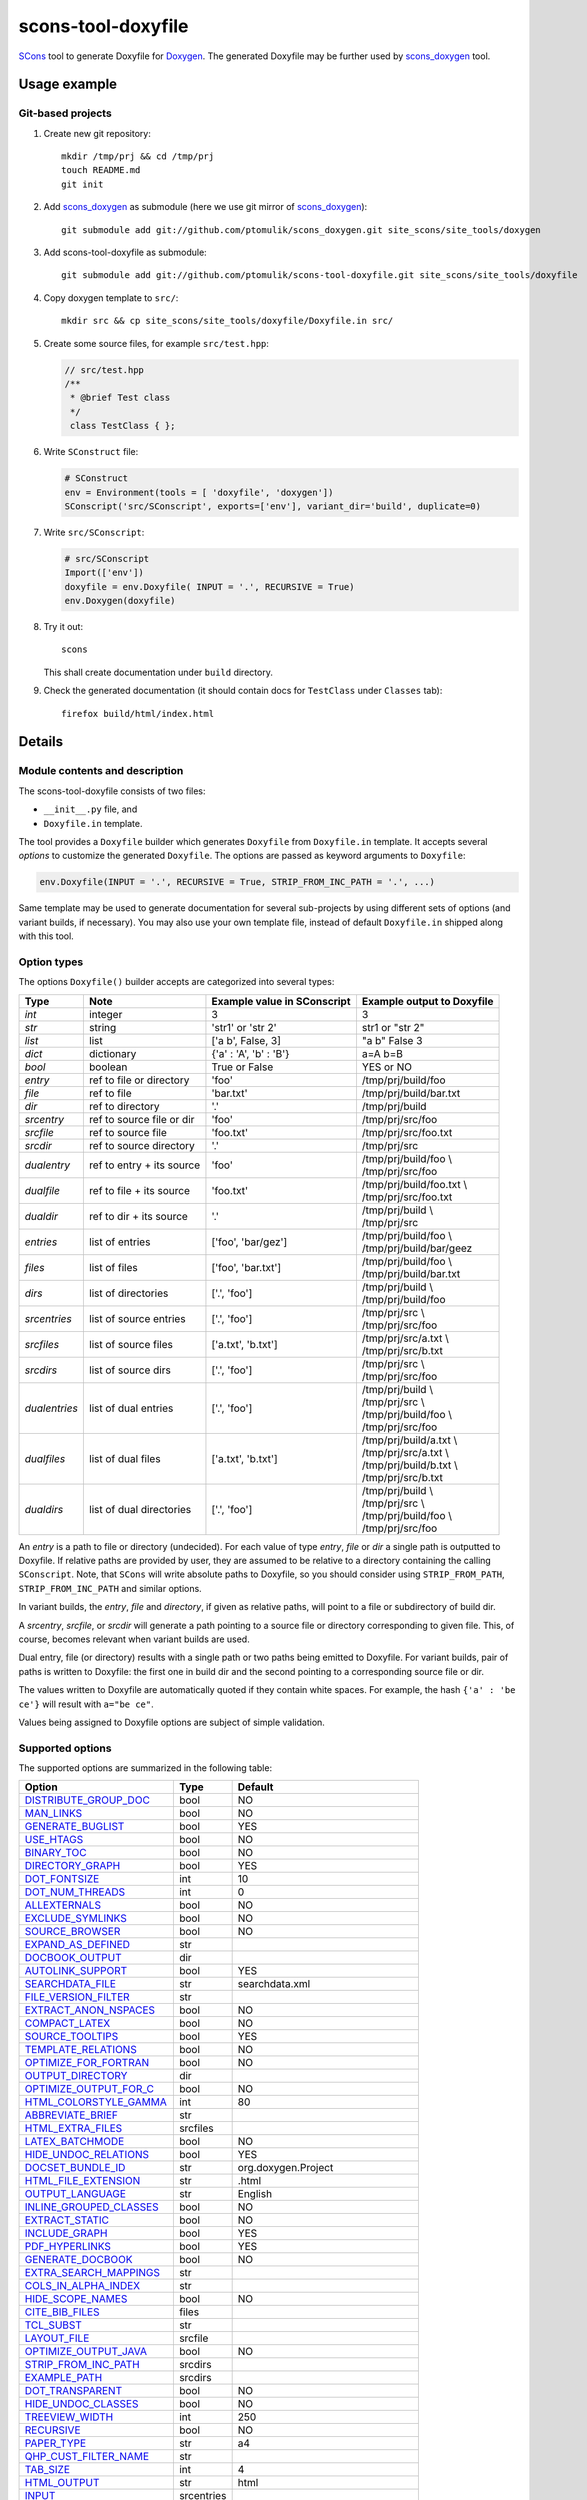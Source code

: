 scons-tool-doxyfile
===================

SCons_ tool to generate Doxyfile for Doxygen_. The generated Doxyfile may be
further used by scons_doxygen_ tool.

Usage example
-------------

Git-based projects
^^^^^^^^^^^^^^^^^^

#. Create new git repository::

      mkdir /tmp/prj && cd /tmp/prj
      touch README.md
      git init

#. Add scons_doxygen_ as submodule (here we use git mirror of scons_doxygen_)::

      git submodule add git://github.com/ptomulik/scons_doxygen.git site_scons/site_tools/doxygen

#. Add scons-tool-doxyfile as submodule::

      git submodule add git://github.com/ptomulik/scons-tool-doxyfile.git site_scons/site_tools/doxyfile

#. Copy doxygen template to ``src/``::

      mkdir src && cp site_scons/site_tools/doxyfile/Doxyfile.in src/

#. Create some source files, for example ``src/test.hpp``:

   .. code-block:: cpp

      // src/test.hpp
      /**
       * @brief Test class
       */
       class TestClass { };

#. Write ``SConstruct`` file:

   .. code-block:: python

      # SConstruct
      env = Environment(tools = [ 'doxyfile', 'doxygen'])
      SConscript('src/SConscript', exports=['env'], variant_dir='build', duplicate=0)

#. Write ``src/SConscript``:

   .. code-block:: python

      # src/SConscript
      Import(['env'])
      doxyfile = env.Doxyfile( INPUT = '.', RECURSIVE = True)
      env.Doxygen(doxyfile)

#. Try it out::

      scons

   This shall create documentation under ``build`` directory.

#. Check the generated documentation (it should contain docs for ``TestClass``
   under ``Classes`` tab)::

      firefox build/html/index.html

Details
-------

Module contents and description
^^^^^^^^^^^^^^^^^^^^^^^^^^^^^^^

The scons-tool-doxyfile consists of two files:

* ``__init__.py`` file, and
* ``Doxyfile.in`` template.

The tool provides a ``Doxyfile`` builder which generates ``Doxyfile`` from
``Doxyfile.in`` template. It accepts several *options* to customize the
generated ``Doxyfile``. The options are passed as keyword arguments to
``Doxyfile``:

.. code-block:: python

   env.Doxyfile(INPUT = '.', RECURSIVE = True, STRIP_FROM_INC_PATH = '.', ...)

Same template may be used to generate documentation for several sub-projects by
using different sets of options (and variant builds, if necessary).
You may also use your own template file, instead of default ``Doxyfile.in``
shipped along with this tool.

Option types
^^^^^^^^^^^^

The options ``Doxyfile()`` builder accepts are categorized into several types:

+---------------+--------------------------+----------------------------+----------------------------+
| Type          | Note                     | Example value in SConscript| Example output to Doxyfile | 
+===============+==========================+============================+============================+
| *int*         | integer                  | 3                          | 3                          |
+---------------+--------------------------+----------------------------+----------------------------+
| *str*         | string                   | 'str1' or 'str 2'          | str1 or "str 2"            |
+---------------+--------------------------+----------------------------+----------------------------+
| *list*        | list                     | ['a b', False, 3]          | "a b" False 3              |
+---------------+--------------------------+----------------------------+----------------------------+
| *dict*        | dictionary               | {'a' : 'A', 'b' : 'B'}     | a=A b=B                    |
+---------------+--------------------------+----------------------------+----------------------------+
| *bool*        | boolean                  | True or False              | YES or NO                  |
+---------------+--------------------------+----------------------------+----------------------------+
| *entry*       | ref to file or directory | 'foo'                      | /tmp/prj/build/foo         |
+---------------+--------------------------+----------------------------+----------------------------+
| *file*        | ref to file              | 'bar.txt'                  | /tmp/prj/build/bar.txt     |
+---------------+--------------------------+----------------------------+----------------------------+
| *dir*         | ref to directory         | '.'                        | /tmp/prj/build             |
+---------------+--------------------------+----------------------------+----------------------------+
| *srcentry*    | ref to source file or dir| 'foo'                      | /tmp/prj/src/foo           |
+---------------+--------------------------+----------------------------+----------------------------+
| *srcfile*     | ref to source file       | 'foo.txt'                  | /tmp/prj/src/foo.txt       |
+---------------+--------------------------+----------------------------+----------------------------+
| *srcdir*      | ref to source directory  | '.'                        | /tmp/prj/src               |
+---------------+--------------------------+----------------------------+----------------------------+
| *dualentry*   | ref to entry + its source| 'foo'                      | | /tmp/prj/build/foo \\    |
|               |                          |                            | | /tmp/prj/src/foo         |
+---------------+--------------------------+----------------------------+----------------------------+
| *dualfile*    | ref to file + its source | 'foo.txt'                  | | /tmp/prj/build/foo.txt \\|
|               |                          |                            | | /tmp/prj/src/foo.txt     |
+---------------+--------------------------+----------------------------+----------------------------+
| *dualdir*     | ref to dir + its source  | '.'                        | | /tmp/prj/build \\        |
|               |                          |                            | | /tmp/prj/src             |
+---------------+--------------------------+----------------------------+----------------------------+
| *entries*     | list of entries          | ['foo', 'bar/gez']         | | /tmp/prj/build/foo \\    |
|               |                          |                            | | /tmp/prj/build/bar/geez  |
+---------------+--------------------------+----------------------------+----------------------------+
| *files*       | list of files            | ['foo', 'bar.txt']         | | /tmp/prj/build/foo \\    |
|               |                          |                            | | /tmp/prj/build/bar.txt   |
+---------------+--------------------------+----------------------------+----------------------------+
| *dirs*        | list of directories      | ['.', 'foo']               | | /tmp/prj/build \\        |
|               |                          |                            | | /tmp/prj/build/foo       |
+---------------+--------------------------+----------------------------+----------------------------+
| *srcentries*  | list of source entries   | ['.', 'foo']               | | /tmp/prj/src \\          |
|               |                          |                            | | /tmp/prj/src/foo         |
+---------------+--------------------------+----------------------------+----------------------------+
| *srcfiles*    | list of source files     | ['a.txt', 'b.txt']         | | /tmp/prj/src/a.txt \\    |
|               |                          |                            | | /tmp/prj/src/b.txt       |
+---------------+--------------------------+----------------------------+----------------------------+
| *srcdirs*     | list of source dirs      | ['.', 'foo']               | | /tmp/prj/src \\          |
|               |                          |                            | | /tmp/prj/src/foo         |
+---------------+--------------------------+----------------------------+----------------------------+
| *dualentries* | list of dual entries     | ['.', 'foo']               | | /tmp/prj/build \\        |
|               |                          |                            | | /tmp/prj/src \\          |
|               |                          |                            | | /tmp/prj/build/foo \\    |
|               |                          |                            | | /tmp/prj/src/foo         |
+---------------+--------------------------+----------------------------+----------------------------+
| *dualfiles*   | list of dual files       | ['a.txt', 'b.txt']         | | /tmp/prj/build/a.txt \\  |
|               |                          |                            | | /tmp/prj/src/a.txt \\    |
|               |                          |                            | | /tmp/prj/build/b.txt \\  |
|               |                          |                            | | /tmp/prj/src/b.txt       |
+---------------+--------------------------+----------------------------+----------------------------+
| *dualdirs*    | list of dual directories | ['.', 'foo']               | | /tmp/prj/build \\        |
|               |                          |                            | | /tmp/prj/src \\          |
|               |                          |                            | | /tmp/prj/build/foo \\    |
|               |                          |                            | | /tmp/prj/src/foo         |
+---------------+--------------------------+----------------------------+----------------------------+

An *entry* is a path to file or directory (undecided). For each value of type
*entry*, *file* or *dir* a single path is outputted to Doxyfile. If
relative paths are provided by user, they are assumed to be relative to a
directory containing the calling ``SConscript``. Note, that ``SCons`` will
write absolute paths to Doxyfile, so you should consider using
``STRIP_FROM_PATH``, ``STRIP_FROM_INC_PATH`` and similar options.

In variant builds, the *entry*, *file* and *directory*, if given as
relative paths,  will point to a file or subdirectory of build dir.

A *srcentry*, *srcfile*, or *srcdir* will generate a path pointing to a
source file or directory corresponding to given file. This, of course, becomes
relevant when variant builds are used.

Dual entry, file (or directory) results with a single path or two
paths being emitted to Doxyfile. For variant builds, pair of paths is written
to Doxyfile: the first one in build dir and the second pointing to a
corresponding source file or dir.

The values written to Doxyfile are automatically quoted if they contain
white spaces. For example, the hash ``{'a' : 'be ce'}`` will result with
``a="be ce"``.

Values being assigned to Doxyfile options are subject of simple validation.

Supported options
^^^^^^^^^^^^^^^^^

The supported options are summarized in the following table:

======================== ========== =====================================
Option                   Type       Default
======================== ========== =====================================
DISTRIBUTE_GROUP_DOC_    bool       NO
MAN_LINKS_               bool       NO
GENERATE_BUGLIST_        bool       YES
USE_HTAGS_               bool       NO
BINARY_TOC_              bool       NO
DIRECTORY_GRAPH_         bool       YES
DOT_FONTSIZE_            int        10
DOT_NUM_THREADS_         int        0
ALLEXTERNALS_            bool       NO
EXCLUDE_SYMLINKS_        bool       NO
SOURCE_BROWSER_          bool       NO
EXPAND_AS_DEFINED_       str
DOCBOOK_OUTPUT_          dir
AUTOLINK_SUPPORT_        bool       YES
SEARCHDATA_FILE_         str        searchdata.xml
FILE_VERSION_FILTER_     str
EXTRACT_ANON_NSPACES_    bool       NO
COMPACT_LATEX_           bool       NO
SOURCE_TOOLTIPS_         bool       YES
TEMPLATE_RELATIONS_      bool       NO
OPTIMIZE_FOR_FORTRAN_    bool       NO
OUTPUT_DIRECTORY_        dir
OPTIMIZE_OUTPUT_FOR_C_   bool       NO
HTML_COLORSTYLE_GAMMA_   int        80
ABBREVIATE_BRIEF_        str
HTML_EXTRA_FILES_        srcfiles
LATEX_BATCHMODE_         bool       NO
HIDE_UNDOC_RELATIONS_    bool       YES
DOCSET_BUNDLE_ID_        str        org.doxygen.Project
HTML_FILE_EXTENSION_     str        .html
OUTPUT_LANGUAGE_         str        English
INLINE_GROUPED_CLASSES_  bool       NO
EXTRACT_STATIC_          bool       NO
INCLUDE_GRAPH_           bool       YES
PDF_HYPERLINKS_          bool       YES
GENERATE_DOCBOOK_        bool       NO
EXTRA_SEARCH_MAPPINGS_   str
COLS_IN_ALPHA_INDEX_     str
HIDE_SCOPE_NAMES_        bool       NO
CITE_BIB_FILES_          files
TCL_SUBST_               str
LAYOUT_FILE_             srcfile
OPTIMIZE_OUTPUT_JAVA_    bool       NO
STRIP_FROM_INC_PATH_     srcdirs
EXAMPLE_PATH_            srcdirs
DOT_TRANSPARENT_         bool       NO
HIDE_UNDOC_CLASSES_      bool       NO
TREEVIEW_WIDTH_          int        250
RECURSIVE_               bool       NO
PAPER_TYPE_              str        a4
QHP_CUST_FILTER_NAME_    str
TAB_SIZE_                int        4
HTML_OUTPUT_             str        html
INPUT_                   srcentries
PROJECT_LOGO_            str
INLINE_INHERITED_MEMB_   bool       NO
MAX_INITIALIZER_LINES_   int        30
MAN_OUTPUT_              str        man
IMAGE_PATH_              srcdirs
HTML_FOOTER_             srcfile
INLINE_INFO_             bool       YES
PERLMOD_MAKEVAR_PREFIX_  str
CLASS_DIAGRAMS_          bool       YES
GENERATE_TODOLIST_       bool       YES
MAX_DOT_GRAPH_DEPTH_     int        0
DOCSET_FEEDNAME_         str        "Doxygen generated docs"
GENERATE_PERLMOD_        bool       NO
DOTFILE_DIRS_            srcdirs
CHM_INDEX_ENCODING_      str
RTF_HYPERLINKS_          bool       NO
DOXYFILE_ENCODING_       str        UTF-8
MARKDOWN_SUPPORT_        bool       YES
EXT_LINKS_IN_WINDOW_     bool       NO
QUIET_                   bool       NO
SORT_BRIEF_DOCS_         bool       NO
LATEX_FOOTER_            srcfile
INCLUDED_BY_GRAPH_       bool       YES
XML_OUTPUT_              str        xml
MATHJAX_RELPATH_         str        http://cdn.mathjax.org/mathjax/latest
SEARCHENGINE_URL_        str
GENERATE_LATEX_          bool       YES
XML_SCHEMA_              str
CREATE_SUBDIRS_          bool       NO
GENERATE_DOCSET_         bool       NO
LATEX_SOURCE_CODE_       bool       NO
EXTRACT_PRIVATE_         bool       NO
FILE_PATTERNS_           str
BUILTIN_STL_SUPPORT_     bool       NO
GENERATE_TREEVIEW_       bool       NO
PROJECT_BRIEF_           str
EXTRACT_PACKAGE_         bool       NO
USE_MDFILE_AS_MAINPAGE_  srcfile
QT_AUTOBRIEF_            bool       NO
HIDE_IN_BODY_DOCS_       bool       NO
DOT_MULTI_TARGETS_       bool       NO
VERBATIM_HEADERS_        bool       YES
CALLER_GRAPH_            bool       NO
IGNORE_PREFIX_           str
HIDE_FRIEND_COMPOUNDS_   bool       NO
FILTER_SOURCE_FILES_     bool       NO
EXAMPLE_PATTERNS_        str
ALPHABETICAL_INDEX_      bool       YES
EXAMPLE_RECURSIVE_       bool       NO
UML_LOOK_                bool       NO
GENERATE_QHP_            bool       NO
INCLUDE_FILE_PATTERNS_   str
STRICT_PROTO_MATCHING_   bool       NO
PERL_PATH_               str        /usr/bin/perl
PROJECT_NAME_            str        "My Project"
SEARCH_INCLUDES_         bool       YES
GENERATE_TAGFILE_        file
EXCLUDE_                 srcdirs
LOOKUP_CACHE_SIZE_       int        0
MSCFILE_DIRS_            dirs
DOT_FONTNAME_            str        Helvetica
MAKEINDEX_CMD_NAME_      str        makeindex
BRIEF_MEMBER_DESC_       bool       YES
REFERENCES_RELATION_     bool       NO
MAN_EXTENSION_           str        .3
WARN_IF_UNDOCUMENTED_    bool       YES
INPUT_FILTER_            str
XML_DTD_                 str
LATEX_BIB_STYLE_         str
MATHJAX_CODEFILE_        srcfile
INTERNAL_DOCS_           bool       NO
QCH_FILE_                str
OPTIMIZE_OUTPUT_VHDL_    bool       NO
RTF_OUTPUT_              str        rtf
HHC_LOCATION_            str
MULTILINE_CPP_IS_BRIEF_  bool       NO
HTML_TIMESTAMP_          bool       YES
HTML_HEADER_             srcfile
CASE_SENSE_NAMES_        bool       *OS dependent*
LATEX_HEADER_            srcfile
EXTERNAL_PAGES_          bool       YES
GENERATE_HTMLHELP_       bool       NO
GENERATE_ECLIPSEHELP_    bool       NO
EXTERNAL_GROUPS_         bool       YES
FILTER_PATTERNS_         str
HTML_STYLESHEET_         srcfile
SUBGROUPING_             bool       YES
SORT_MEMBERS_CTORS_1ST_  bool       NO
TAGFILES_                str
PREDEFINED_              str
USE_PDFLATEX_            bool       YES
DOT_GRAPH_MAX_NODES_     int        50
ENUM_VALUES_PER_LINE_    int        4
SORT_GROUP_NAMES_        bool       NO
DOT_IMAGE_FORMAT_        str        png
EXTRACT_LOCAL_METHODS_   bool       NO
DOCSET_PUBLISHER_ID_     str        org.doxygen.Publisher
HTML_DYNAMIC_SECTIONS_   bool       NO
UML_LIMIT_NUM_FIELDS_    int        10
HTML_COLORSTYLE_HUE_     int        220
GENERATE_XML_            bool       NO
CPP_CLI_SUPPORT_         bool       NO
QHP_SECT_FILTER_ATTRS_   str
GROUP_GRAPHS_            bool       YES
SEPARATE_MEMBER_PAGES_   bool       NO
PERLMOD_LATEX_           bool       NO
FORMULA_FONTSIZE_        int        10
ALWAYS_DETAILED_SEC_     bool       NO
EXCLUDE_PATTERNS_        str
EXTERNAL_SEARCH_ID_      str
RTF_EXTENSIONS_FILE_     file
LATEX_EXTRA_FILES_       srcfiles
COMPACT_RTF_             bool       NO
ENABLED_SECTIONS_        str
LATEX_HIDE_INDICES_      bool       NO
SHOW_USED_FILES_         bool       YES
ECLIPSE_DOC_ID_          str        org.doxygen.Project
GRAPHICAL_HIERARCHY_     bool       YES
ALIASES_                 str
HTML_COLORSTYLE_SAT_     int        100
WARN_IF_DOC_ERROR_       bool       YES
GENERATE_RTF_            bool       NO
SERVER_BASED_SEARCH_     bool       NO
CHM_FILE_                srcfile
LATEX_CMD_NAME_          str        latex
QHP_NAMESPACE_           str
FORMULA_TRANSPARENT_     bool       YES
INTERACTIVE_SVG_         bool       NO
XML_PROGRAMLISTING_      bool       YES
GENERATE_CHI_            bool       NO
REFERENCES_LINK_SOURCE_  bool       YES
WARN_LOGFILE_            file
FILTER_SOURCE_PATTERNS_  str
TOC_EXPAND_              bool       NO
GENERATE_LEGEND_         bool       YES
PROJECT_NUMBER_          str
HTML_EXTRA_STYLESHEET_   srcfile
SKIP_FUNCTION_MACROS_    bool       YES
SHOW_FILES_              bool       YES
CLASS_GRAPH_             bool       YES
LATEX_OUTPUT_            str        latex
GENERATE_MAN_            bool       NO
SORT_BY_SCOPE_NAME_      bool       NO
CLANG_OPTIONS_           str
INCLUDE_PATH_            srcdirs
MSCGEN_PATH_             str
DOT_CLEANUP_             bool       YES
MATHJAX_FORMAT_          str        HTML-CSS
INPUT_ENCODING_          str        UTF-8
IDL_PROPERTY_SUPPORT_    bool       YES
FULL_PATH_NAMES_         bool       YES
DISABLE_INDEX_           bool       NO
SIP_SUPPORT_             bool       NO
MACRO_EXPANSION_         bool       NO
EXTRACT_ALL_             bool       NO
WARNINGS_                bool       YES
EXTRACT_LOCAL_CLASSES_   bool       YES
REPEAT_BRIEF_            bool       YES
INLINE_SOURCES_          bool       NO
USE_MATHJAX_             bool       NO
EXTENSION_MAPPING_       str
SHORT_NAMES_             bool       NO
DOT_PATH_                str
RTF_STYLESHEET_FILE_     file
TYPEDEF_HIDES_STRUCT_    bool       NO
PERLMOD_PRETTY_          bool       YES
ENABLE_PREPROCESSING_    bool       YES
JAVADOC_AUTOBRIEF_       bool       NO
STRIP_FROM_PATH_         srcdirs
EXCLUDE_SYMBOLS_         str
HTML_INDEX_NUM_ENTRIES_  int        100
GENERATE_AUTOGEN_DEF_    bool       NO
CLANG_ASSISTED_PARSING_  bool       NO
COLLABORATION_GRAPH_     bool       YES
DOCSET_PUBLISHER_NAME_   str        Publisher
QHP_CUST_FILTER_ATTRS_   str
GENERATE_HTML_           bool       YES
CALL_GRAPH_              bool       NO
GENERATE_DEPRECATEDLIST_ bool       YES
SORT_MEMBER_DOCS_        bool       YES
SHOW_INCLUDE_FILES_      bool       YES
WARN_FORMAT_             str        "$file:$line: $text"
WARN_NO_PARAMDOC_        bool       NO
MATHJAX_EXTENSIONS_      str
EXTERNAL_SEARCH_         bool       NO
GENERATE_TESTLIST_       bool       YES
INLINE_SIMPLE_STRUCTS_   bool       NO
DOT_FONTPATH_            srcdir
REFERENCED_BY_RELATION_  bool       NO
HAVE_DOT_                bool       NO
INHERIT_DOCS_            bool       YES
EXTRA_PACKAGES_          str
HIDE_UNDOC_MEMBERS_      bool       NO
FORCE_LOCAL_INCLUDES_    bool       NO
SHOW_NAMESPACES_         bool       YES
QHP_VIRTUAL_FOLDER_      str        doc
EXPAND_ONLY_PREDEF_      bool       NO
SEARCHENGINE_            bool       YES
STRIP_CODE_COMMENTS_     bool       YES
QHG_LOCATION_            str
======================== ========== =====================================

.. _DISTRIBUTE_GROUP_DOC: http://doxygen.org/manual/config.html#cfg_distribute_group_doc
.. _MAN_LINKS: http://doxygen.org/manual/config.html#cfg_man_links
.. _GENERATE_BUGLIST: http://doxygen.org/manual/config.html#cfg_generate_buglist
.. _USE_HTAGS: http://doxygen.org/manual/config.html#cfg_use_htags
.. _BINARY_TOC: http://doxygen.org/manual/config.html#cfg_binary_toc
.. _DIRECTORY_GRAPH: http://doxygen.org/manual/config.html#cfg_directory_graph
.. _DOT_FONTSIZE: http://doxygen.org/manual/config.html#cfg_dot_fontsize
.. _DOT_NUM_THREADS: http://doxygen.org/manual/config.html#cfg_dot_num_threads
.. _ALLEXTERNALS: http://doxygen.org/manual/config.html#cfg_allexternals
.. _EXCLUDE_SYMLINKS: http://doxygen.org/manual/config.html#cfg_exclude_symlinks
.. _SOURCE_BROWSER: http://doxygen.org/manual/config.html#cfg_source_browser
.. _EXPAND_AS_DEFINED: http://doxygen.org/manual/config.html#cfg_expand_as_defined
.. _DOCBOOK_OUTPUT: http://doxygen.org/manual/config.html#cfg_docbook_output
.. _AUTOLINK_SUPPORT: http://doxygen.org/manual/config.html#cfg_autolink_support
.. _SEARCHDATA_FILE: http://doxygen.org/manual/config.html#cfg_searchdata_file
.. _FILE_VERSION_FILTER: http://doxygen.org/manual/config.html#cfg_file_version_filter
.. _EXTRACT_ANON_NSPACES: http://doxygen.org/manual/config.html#cfg_extract_anon_nspaces
.. _COMPACT_LATEX: http://doxygen.org/manual/config.html#cfg_compact_latex
.. _SOURCE_TOOLTIPS: http://doxygen.org/manual/config.html#cfg_source_tooltips
.. _TEMPLATE_RELATIONS: http://doxygen.org/manual/config.html#cfg_template_relations
.. _OPTIMIZE_FOR_FORTRAN: http://doxygen.org/manual/config.html#cfg_optimize_for_fortran
.. _OUTPUT_DIRECTORY: http://doxygen.org/manual/config.html#cfg_output_directory
.. _OPTIMIZE_OUTPUT_FOR_C: http://doxygen.org/manual/config.html#cfg_optimize_output_for_c
.. _HTML_COLORSTYLE_GAMMA: http://doxygen.org/manual/config.html#cfg_html_colorstyle_gamma
.. _ABBREVIATE_BRIEF: http://doxygen.org/manual/config.html#cfg_abbreviate_brief
.. _HTML_EXTRA_FILES: http://doxygen.org/manual/config.html#cfg_html_extra_files
.. _LATEX_BATCHMODE: http://doxygen.org/manual/config.html#cfg_latex_batchmode
.. _HIDE_UNDOC_RELATIONS: http://doxygen.org/manual/config.html#cfg_hide_undoc_relations
.. _DOCSET_BUNDLE_ID: http://doxygen.org/manual/config.html#cfg_docset_bundle_id
.. _HTML_FILE_EXTENSION: http://doxygen.org/manual/config.html#cfg_html_file_extension
.. _OUTPUT_LANGUAGE: http://doxygen.org/manual/config.html#cfg_output_language
.. _INLINE_GROUPED_CLASSES: http://doxygen.org/manual/config.html#cfg_inline_grouped_classes
.. _EXTRACT_STATIC: http://doxygen.org/manual/config.html#cfg_extract_static
.. _INCLUDE_GRAPH: http://doxygen.org/manual/config.html#cfg_include_graph
.. _PDF_HYPERLINKS: http://doxygen.org/manual/config.html#cfg_pdf_hyperlinks
.. _GENERATE_DOCBOOK: http://doxygen.org/manual/config.html#cfg_generate_docbook
.. _EXTRA_SEARCH_MAPPINGS: http://doxygen.org/manual/config.html#cfg_extra_search_mappings
.. _COLS_IN_ALPHA_INDEX: http://doxygen.org/manual/config.html#cfg_cols_in_alpha_index
.. _HIDE_SCOPE_NAMES: http://doxygen.org/manual/config.html#cfg_hide_scope_names
.. _CITE_BIB_FILES: http://doxygen.org/manual/config.html#cfg_cite_bib_files
.. _TCL_SUBST: http://doxygen.org/manual/config.html#cfg_tcl_subst
.. _LAYOUT_FILE: http://doxygen.org/manual/config.html#cfg_layout_file
.. _OPTIMIZE_OUTPUT_JAVA: http://doxygen.org/manual/config.html#cfg_optimize_output_java
.. _STRIP_FROM_INC_PATH: http://doxygen.org/manual/config.html#cfg_strip_from_inc_path
.. _EXAMPLE_PATH: http://doxygen.org/manual/config.html#cfg_example_path
.. _DOT_TRANSPARENT: http://doxygen.org/manual/config.html#cfg_dot_transparent
.. _HIDE_UNDOC_CLASSES: http://doxygen.org/manual/config.html#cfg_hide_undoc_classes
.. _TREEVIEW_WIDTH: http://doxygen.org/manual/config.html#cfg_treeview_width
.. _RECURSIVE: http://doxygen.org/manual/config.html#cfg_recursive
.. _PAPER_TYPE: http://doxygen.org/manual/config.html#cfg_paper_type
.. _QHP_CUST_FILTER_NAME: http://doxygen.org/manual/config.html#cfg_qhp_cust_filter_name
.. _TAB_SIZE: http://doxygen.org/manual/config.html#cfg_tab_size
.. _HTML_OUTPUT: http://doxygen.org/manual/config.html#cfg_html_output
.. _INPUT: http://doxygen.org/manual/config.html#cfg_input
.. _PROJECT_LOGO: http://doxygen.org/manual/config.html#cfg_project_logo
.. _INLINE_INHERITED_MEMB: http://doxygen.org/manual/config.html#cfg_inline_inherited_memb
.. _MAX_INITIALIZER_LINES: http://doxygen.org/manual/config.html#cfg_max_initializer_lines
.. _MAN_OUTPUT: http://doxygen.org/manual/config.html#cfg_man_output
.. _IMAGE_PATH: http://doxygen.org/manual/config.html#cfg_image_path
.. _HTML_FOOTER: http://doxygen.org/manual/config.html#cfg_html_footer
.. _INLINE_INFO: http://doxygen.org/manual/config.html#cfg_inline_info
.. _PERLMOD_MAKEVAR_PREFIX: http://doxygen.org/manual/config.html#cfg_perlmod_makevar_prefix
.. _CLASS_DIAGRAMS: http://doxygen.org/manual/config.html#cfg_class_diagrams
.. _GENERATE_TODOLIST: http://doxygen.org/manual/config.html#cfg_generate_todolist
.. _MAX_DOT_GRAPH_DEPTH: http://doxygen.org/manual/config.html#cfg_max_dot_graph_depth
.. _DOCSET_FEEDNAME: http://doxygen.org/manual/config.html#cfg_docset_feedname
.. _GENERATE_PERLMOD: http://doxygen.org/manual/config.html#cfg_generate_perlmod
.. _DOTFILE_DIRS: http://doxygen.org/manual/config.html#cfg_dotfile_dirs
.. _CHM_INDEX_ENCODING: http://doxygen.org/manual/config.html#cfg_chm_index_encoding
.. _RTF_HYPERLINKS: http://doxygen.org/manual/config.html#cfg_rtf_hyperlinks
.. _DOXYFILE_ENCODING: http://doxygen.org/manual/config.html#cfg_doxyfile_encoding
.. _MARKDOWN_SUPPORT: http://doxygen.org/manual/config.html#cfg_markdown_support
.. _EXT_LINKS_IN_WINDOW: http://doxygen.org/manual/config.html#cfg_ext_links_in_window
.. _QUIET: http://doxygen.org/manual/config.html#cfg_quiet
.. _SORT_BRIEF_DOCS: http://doxygen.org/manual/config.html#cfg_sort_brief_docs
.. _LATEX_FOOTER: http://doxygen.org/manual/config.html#cfg_latex_footer
.. _INCLUDED_BY_GRAPH: http://doxygen.org/manual/config.html#cfg_included_by_graph
.. _XML_OUTPUT: http://doxygen.org/manual/config.html#cfg_xml_output
.. _MATHJAX_RELPATH: http://doxygen.org/manual/config.html#cfg_mathjax_relpath
.. _SEARCHENGINE_URL: http://doxygen.org/manual/config.html#cfg_searchengine_url
.. _GENERATE_LATEX: http://doxygen.org/manual/config.html#cfg_generate_latex
.. _XML_SCHEMA: http://doxygen.org/manual/config.html#cfg_xml_schema
.. _CREATE_SUBDIRS: http://doxygen.org/manual/config.html#cfg_create_subdirs
.. _GENERATE_DOCSET: http://doxygen.org/manual/config.html#cfg_generate_docset
.. _LATEX_SOURCE_CODE: http://doxygen.org/manual/config.html#cfg_latex_source_code
.. _EXTRACT_PRIVATE: http://doxygen.org/manual/config.html#cfg_extract_private
.. _FILE_PATTERNS: http://doxygen.org/manual/config.html#cfg_file_patterns
.. _BUILTIN_STL_SUPPORT: http://doxygen.org/manual/config.html#cfg_builtin_stl_support
.. _GENERATE_TREEVIEW: http://doxygen.org/manual/config.html#cfg_generate_treeview
.. _PROJECT_BRIEF: http://doxygen.org/manual/config.html#cfg_project_brief
.. _EXTRACT_PACKAGE: http://doxygen.org/manual/config.html#cfg_extract_package
.. _USE_MDFILE_AS_MAINPAGE: http://doxygen.org/manual/config.html#cfg_use_mdfile_as_mainpage
.. _QT_AUTOBRIEF: http://doxygen.org/manual/config.html#cfg_qt_autobrief
.. _HIDE_IN_BODY_DOCS: http://doxygen.org/manual/config.html#cfg_hide_in_body_docs
.. _DOT_MULTI_TARGETS: http://doxygen.org/manual/config.html#cfg_dot_multi_targets
.. _VERBATIM_HEADERS: http://doxygen.org/manual/config.html#cfg_verbatim_headers
.. _CALLER_GRAPH: http://doxygen.org/manual/config.html#cfg_caller_graph
.. _IGNORE_PREFIX: http://doxygen.org/manual/config.html#cfg_ignore_prefix
.. _HIDE_FRIEND_COMPOUNDS: http://doxygen.org/manual/config.html#cfg_hide_friend_compounds
.. _FILTER_SOURCE_FILES: http://doxygen.org/manual/config.html#cfg_filter_source_files
.. _EXAMPLE_PATTERNS: http://doxygen.org/manual/config.html#cfg_example_patterns
.. _ALPHABETICAL_INDEX: http://doxygen.org/manual/config.html#cfg_alphabetical_index
.. _EXAMPLE_RECURSIVE: http://doxygen.org/manual/config.html#cfg_example_recursive
.. _UML_LOOK: http://doxygen.org/manual/config.html#cfg_uml_look
.. _GENERATE_QHP: http://doxygen.org/manual/config.html#cfg_generate_qhp
.. _INCLUDE_FILE_PATTERNS: http://doxygen.org/manual/config.html#cfg_include_file_patterns
.. _STRICT_PROTO_MATCHING: http://doxygen.org/manual/config.html#cfg_strict_proto_matching
.. _PERL_PATH: http://doxygen.org/manual/config.html#cfg_perl_path
.. _PROJECT_NAME: http://doxygen.org/manual/config.html#cfg_project_name
.. _SEARCH_INCLUDES: http://doxygen.org/manual/config.html#cfg_search_includes
.. _GENERATE_TAGFILE: http://doxygen.org/manual/config.html#cfg_generate_tagfile
.. _EXCLUDE: http://doxygen.org/manual/config.html#cfg_exclude
.. _LOOKUP_CACHE_SIZE: http://doxygen.org/manual/config.html#cfg_lookup_cache_size
.. _MSCFILE_DIRS: http://doxygen.org/manual/config.html#cfg_mscfile_dirs
.. _DOT_FONTNAME: http://doxygen.org/manual/config.html#cfg_dot_fontname
.. _MAKEINDEX_CMD_NAME: http://doxygen.org/manual/config.html#cfg_makeindex_cmd_name
.. _BRIEF_MEMBER_DESC: http://doxygen.org/manual/config.html#cfg_brief_member_desc
.. _REFERENCES_RELATION: http://doxygen.org/manual/config.html#cfg_references_relation
.. _MAN_EXTENSION: http://doxygen.org/manual/config.html#cfg_man_extension
.. _WARN_IF_UNDOCUMENTED: http://doxygen.org/manual/config.html#cfg_warn_if_undocumented
.. _INPUT_FILTER: http://doxygen.org/manual/config.html#cfg_input_filter
.. _XML_DTD: http://doxygen.org/manual/config.html#cfg_xml_dtd
.. _LATEX_BIB_STYLE: http://doxygen.org/manual/config.html#cfg_latex_bib_style
.. _MATHJAX_CODEFILE: http://doxygen.org/manual/config.html#cfg_mathjax_codefile
.. _INTERNAL_DOCS: http://doxygen.org/manual/config.html#cfg_internal_docs
.. _QCH_FILE: http://doxygen.org/manual/config.html#cfg_qch_file
.. _OPTIMIZE_OUTPUT_VHDL: http://doxygen.org/manual/config.html#cfg_optimize_output_vhdl
.. _RTF_OUTPUT: http://doxygen.org/manual/config.html#cfg_rtf_output
.. _HHC_LOCATION: http://doxygen.org/manual/config.html#cfg_hhc_location
.. _MULTILINE_CPP_IS_BRIEF: http://doxygen.org/manual/config.html#cfg_multiline_cpp_is_brief
.. _HTML_TIMESTAMP: http://doxygen.org/manual/config.html#cfg_html_timestamp
.. _HTML_HEADER: http://doxygen.org/manual/config.html#cfg_html_header
.. _CASE_SENSE_NAMES: http://doxygen.org/manual/config.html#cfg_case_sense_names
.. _LATEX_HEADER: http://doxygen.org/manual/config.html#cfg_latex_header
.. _EXTERNAL_PAGES: http://doxygen.org/manual/config.html#cfg_external_pages
.. _GENERATE_HTMLHELP: http://doxygen.org/manual/config.html#cfg_generate_htmlhelp
.. _GENERATE_ECLIPSEHELP: http://doxygen.org/manual/config.html#cfg_generate_eclipsehelp
.. _EXTERNAL_GROUPS: http://doxygen.org/manual/config.html#cfg_external_groups
.. _FILTER_PATTERNS: http://doxygen.org/manual/config.html#cfg_filter_patterns
.. _HTML_STYLESHEET: http://doxygen.org/manual/config.html#cfg_html_stylesheet
.. _SUBGROUPING: http://doxygen.org/manual/config.html#cfg_subgrouping
.. _SORT_MEMBERS_CTORS_1ST: http://doxygen.org/manual/config.html#cfg_sort_members_ctors_1st
.. _TAGFILES: http://doxygen.org/manual/config.html#cfg_tagfiles
.. _PREDEFINED: http://doxygen.org/manual/config.html#cfg_predefined
.. _USE_PDFLATEX: http://doxygen.org/manual/config.html#cfg_use_pdflatex
.. _DOT_GRAPH_MAX_NODES: http://doxygen.org/manual/config.html#cfg_dot_graph_max_nodes
.. _ENUM_VALUES_PER_LINE: http://doxygen.org/manual/config.html#cfg_enum_values_per_line
.. _SORT_GROUP_NAMES: http://doxygen.org/manual/config.html#cfg_sort_group_names
.. _DOT_IMAGE_FORMAT: http://doxygen.org/manual/config.html#cfg_dot_image_format
.. _EXTRACT_LOCAL_METHODS: http://doxygen.org/manual/config.html#cfg_extract_local_methods
.. _DOCSET_PUBLISHER_ID: http://doxygen.org/manual/config.html#cfg_docset_publisher_id
.. _HTML_DYNAMIC_SECTIONS: http://doxygen.org/manual/config.html#cfg_html_dynamic_sections
.. _UML_LIMIT_NUM_FIELDS: http://doxygen.org/manual/config.html#cfg_uml_limit_num_fields
.. _HTML_COLORSTYLE_HUE: http://doxygen.org/manual/config.html#cfg_html_colorstyle_hue
.. _GENERATE_XML: http://doxygen.org/manual/config.html#cfg_generate_xml
.. _CPP_CLI_SUPPORT: http://doxygen.org/manual/config.html#cfg_cpp_cli_support
.. _QHP_SECT_FILTER_ATTRS: http://doxygen.org/manual/config.html#cfg_qhp_sect_filter_attrs
.. _GROUP_GRAPHS: http://doxygen.org/manual/config.html#cfg_group_graphs
.. _SEPARATE_MEMBER_PAGES: http://doxygen.org/manual/config.html#cfg_separate_member_pages
.. _PERLMOD_LATEX: http://doxygen.org/manual/config.html#cfg_perlmod_latex
.. _FORMULA_FONTSIZE: http://doxygen.org/manual/config.html#cfg_formula_fontsize
.. _ALWAYS_DETAILED_SEC: http://doxygen.org/manual/config.html#cfg_always_detailed_sec
.. _EXCLUDE_PATTERNS: http://doxygen.org/manual/config.html#cfg_exclude_patterns
.. _EXTERNAL_SEARCH_ID: http://doxygen.org/manual/config.html#cfg_external_search_id
.. _RTF_EXTENSIONS_FILE: http://doxygen.org/manual/config.html#cfg_rtf_extensions_file
.. _LATEX_EXTRA_FILES: http://doxygen.org/manual/config.html#cfg_latex_extra_files
.. _COMPACT_RTF: http://doxygen.org/manual/config.html#cfg_compact_rtf
.. _ENABLED_SECTIONS: http://doxygen.org/manual/config.html#cfg_enabled_sections
.. _LATEX_HIDE_INDICES: http://doxygen.org/manual/config.html#cfg_latex_hide_indices
.. _SHOW_USED_FILES: http://doxygen.org/manual/config.html#cfg_show_used_files
.. _ECLIPSE_DOC_ID: http://doxygen.org/manual/config.html#cfg_eclipse_doc_id
.. _GRAPHICAL_HIERARCHY: http://doxygen.org/manual/config.html#cfg_graphical_hierarchy
.. _ALIASES: http://doxygen.org/manual/config.html#cfg_aliases
.. _HTML_COLORSTYLE_SAT: http://doxygen.org/manual/config.html#cfg_html_colorstyle_sat
.. _WARN_IF_DOC_ERROR: http://doxygen.org/manual/config.html#cfg_warn_if_doc_error
.. _GENERATE_RTF: http://doxygen.org/manual/config.html#cfg_generate_rtf
.. _SERVER_BASED_SEARCH: http://doxygen.org/manual/config.html#cfg_server_based_search
.. _CHM_FILE: http://doxygen.org/manual/config.html#cfg_chm_file
.. _LATEX_CMD_NAME: http://doxygen.org/manual/config.html#cfg_latex_cmd_name
.. _QHP_NAMESPACE: http://doxygen.org/manual/config.html#cfg_qhp_namespace
.. _FORMULA_TRANSPARENT: http://doxygen.org/manual/config.html#cfg_formula_transparent
.. _INTERACTIVE_SVG: http://doxygen.org/manual/config.html#cfg_interactive_svg
.. _XML_PROGRAMLISTING: http://doxygen.org/manual/config.html#cfg_xml_programlisting
.. _GENERATE_CHI: http://doxygen.org/manual/config.html#cfg_generate_chi
.. _REFERENCES_LINK_SOURCE: http://doxygen.org/manual/config.html#cfg_references_link_source
.. _WARN_LOGFILE: http://doxygen.org/manual/config.html#cfg_warn_logfile
.. _FILTER_SOURCE_PATTERNS: http://doxygen.org/manual/config.html#cfg_filter_source_patterns
.. _TOC_EXPAND: http://doxygen.org/manual/config.html#cfg_toc_expand
.. _GENERATE_LEGEND: http://doxygen.org/manual/config.html#cfg_generate_legend
.. _PROJECT_NUMBER: http://doxygen.org/manual/config.html#cfg_project_number
.. _HTML_EXTRA_STYLESHEET: http://doxygen.org/manual/config.html#cfg_html_extra_stylesheet
.. _SKIP_FUNCTION_MACROS: http://doxygen.org/manual/config.html#cfg_skip_function_macros
.. _SHOW_FILES: http://doxygen.org/manual/config.html#cfg_show_files
.. _CLASS_GRAPH: http://doxygen.org/manual/config.html#cfg_class_graph
.. _LATEX_OUTPUT: http://doxygen.org/manual/config.html#cfg_latex_output
.. _GENERATE_MAN: http://doxygen.org/manual/config.html#cfg_generate_man
.. _SORT_BY_SCOPE_NAME: http://doxygen.org/manual/config.html#cfg_sort_by_scope_name
.. _CLANG_OPTIONS: http://doxygen.org/manual/config.html#cfg_clang_options
.. _INCLUDE_PATH: http://doxygen.org/manual/config.html#cfg_include_path
.. _MSCGEN_PATH: http://doxygen.org/manual/config.html#cfg_mscgen_path
.. _DOT_CLEANUP: http://doxygen.org/manual/config.html#cfg_dot_cleanup
.. _MATHJAX_FORMAT: http://doxygen.org/manual/config.html#cfg_mathjax_format
.. _INPUT_ENCODING: http://doxygen.org/manual/config.html#cfg_input_encoding
.. _IDL_PROPERTY_SUPPORT: http://doxygen.org/manual/config.html#cfg_idl_property_support
.. _FULL_PATH_NAMES: http://doxygen.org/manual/config.html#cfg_full_path_names
.. _DISABLE_INDEX: http://doxygen.org/manual/config.html#cfg_disable_index
.. _SIP_SUPPORT: http://doxygen.org/manual/config.html#cfg_sip_support
.. _MACRO_EXPANSION: http://doxygen.org/manual/config.html#cfg_macro_expansion
.. _EXTRACT_ALL: http://doxygen.org/manual/config.html#cfg_extract_all
.. _WARNINGS: http://doxygen.org/manual/config.html#cfg_warnings
.. _EXTRACT_LOCAL_CLASSES: http://doxygen.org/manual/config.html#cfg_extract_local_classes
.. _REPEAT_BRIEF: http://doxygen.org/manual/config.html#cfg_repeat_brief
.. _INLINE_SOURCES: http://doxygen.org/manual/config.html#cfg_inline_sources
.. _USE_MATHJAX: http://doxygen.org/manual/config.html#cfg_use_mathjax
.. _EXTENSION_MAPPING: http://doxygen.org/manual/config.html#cfg_extension_mapping
.. _SHORT_NAMES: http://doxygen.org/manual/config.html#cfg_short_names
.. _DOT_PATH: http://doxygen.org/manual/config.html#cfg_dot_path
.. _RTF_STYLESHEET_FILE: http://doxygen.org/manual/config.html#cfg_rtf_stylesheet_file
.. _TYPEDEF_HIDES_STRUCT: http://doxygen.org/manual/config.html#cfg_typedef_hides_struct
.. _PERLMOD_PRETTY: http://doxygen.org/manual/config.html#cfg_perlmod_pretty
.. _ENABLE_PREPROCESSING: http://doxygen.org/manual/config.html#cfg_enable_preprocessing
.. _JAVADOC_AUTOBRIEF: http://doxygen.org/manual/config.html#cfg_javadoc_autobrief
.. _STRIP_FROM_PATH: http://doxygen.org/manual/config.html#cfg_strip_from_path
.. _EXCLUDE_SYMBOLS: http://doxygen.org/manual/config.html#cfg_exclude_symbols
.. _HTML_INDEX_NUM_ENTRIES: http://doxygen.org/manual/config.html#cfg_html_index_num_entries
.. _GENERATE_AUTOGEN_DEF: http://doxygen.org/manual/config.html#cfg_generate_autogen_def
.. _CLANG_ASSISTED_PARSING: http://doxygen.org/manual/config.html#cfg_clang_assisted_parsing
.. _COLLABORATION_GRAPH: http://doxygen.org/manual/config.html#cfg_collaboration_graph
.. _DOCSET_PUBLISHER_NAME: http://doxygen.org/manual/config.html#cfg_docset_publisher_name
.. _QHP_CUST_FILTER_ATTRS: http://doxygen.org/manual/config.html#cfg_qhp_cust_filter_attrs
.. _GENERATE_HTML: http://doxygen.org/manual/config.html#cfg_generate_html
.. _CALL_GRAPH: http://doxygen.org/manual/config.html#cfg_call_graph
.. _GENERATE_DEPRECATEDLIST: http://doxygen.org/manual/config.html#cfg_generate_deprecatedlist
.. _SORT_MEMBER_DOCS: http://doxygen.org/manual/config.html#cfg_sort_member_docs
.. _SHOW_INCLUDE_FILES: http://doxygen.org/manual/config.html#cfg_show_include_files
.. _WARN_FORMAT: http://doxygen.org/manual/config.html#cfg_warn_format
.. _WARN_NO_PARAMDOC: http://doxygen.org/manual/config.html#cfg_warn_no_paramdoc
.. _MATHJAX_EXTENSIONS: http://doxygen.org/manual/config.html#cfg_mathjax_extensions
.. _EXTERNAL_SEARCH: http://doxygen.org/manual/config.html#cfg_external_search
.. _GENERATE_TESTLIST: http://doxygen.org/manual/config.html#cfg_generate_testlist
.. _INLINE_SIMPLE_STRUCTS: http://doxygen.org/manual/config.html#cfg_inline_simple_structs
.. _DOT_FONTPATH: http://doxygen.org/manual/config.html#cfg_dot_fontpath
.. _REFERENCED_BY_RELATION: http://doxygen.org/manual/config.html#cfg_referenced_by_relation
.. _HAVE_DOT: http://doxygen.org/manual/config.html#cfg_have_dot
.. _INHERIT_DOCS: http://doxygen.org/manual/config.html#cfg_inherit_docs
.. _EXTRA_PACKAGES: http://doxygen.org/manual/config.html#cfg_extra_packages
.. _HIDE_UNDOC_MEMBERS: http://doxygen.org/manual/config.html#cfg_hide_undoc_members
.. _FORCE_LOCAL_INCLUDES: http://doxygen.org/manual/config.html#cfg_force_local_includes
.. _SHOW_NAMESPACES: http://doxygen.org/manual/config.html#cfg_show_namespaces
.. _QHP_VIRTUAL_FOLDER: http://doxygen.org/manual/config.html#cfg_qhp_virtual_folder
.. _EXPAND_ONLY_PREDEF: http://doxygen.org/manual/config.html#cfg_expand_only_predef
.. _SEARCHENGINE: http://doxygen.org/manual/config.html#cfg_searchengine
.. _STRIP_CODE_COMMENTS: http://doxygen.org/manual/config.html#cfg_strip_code_comments
.. _QHG_LOCATION: http://doxygen.org/manual/config.html#cfg_qhg_location

.. <!-- Other links -->
.. _SCons: http://scons.org
.. _Doxygen: http://doxygen.org
.. _scons_doxygen: https://bitbucket.org/russel/scons_doxygen
.. _scons-doxygen-template: https://github.com/ptomulik/scons-doxygen-template

LICENSE
-------

Copyright (c) 2013 by Pawel Tomulik <ptomulik@meil.pw.edu.pl>

Permission is hereby granted, free of charge, to any person obtaining a copy
of this software and associated documentation files (the "Software"), to deal
in the Software without restriction, including without limitation the rights
to use, copy, modify, merge, publish, distribute, sublicense, and/or sell
copies of the Software, and to permit persons to whom the Software is
furnished to do so, subject to the following conditions:

The above copyright notice and this permission notice shall be included in all
copies or substantial portions of the Software.

THE SOFTWARE IS PROVIDED "AS IS", WITHOUT WARRANTY OF ANY KIND, EXPRESS OR
IMPLIED, INCLUDING BUT NOT LIMITED TO THE WARRANTIES OF MERCHANTABILITY,
FITNESS FOR A PARTICULAR PURPOSE AND NONINFRINGEMENT. IN NO EVENT SHALL THE
AUTHORS OR COPYRIGHT HOLDERS BE LIABLE FOR ANY CLAIM, DAMAGES OR OTHER
LIABILITY, WHETHER IN AN ACTION OF CONTRACT, TORT OR OTHERWISE, ARISING FROM,
OUT OF OR IN CONNECTION WITH THE SOFTWARE OR THE USE OR OTHER DEALINGS IN THE
SOFTWARE

.. <!--- vim: set expandtab tabstop=2 shiftwidth=2 syntax=rst: -->

